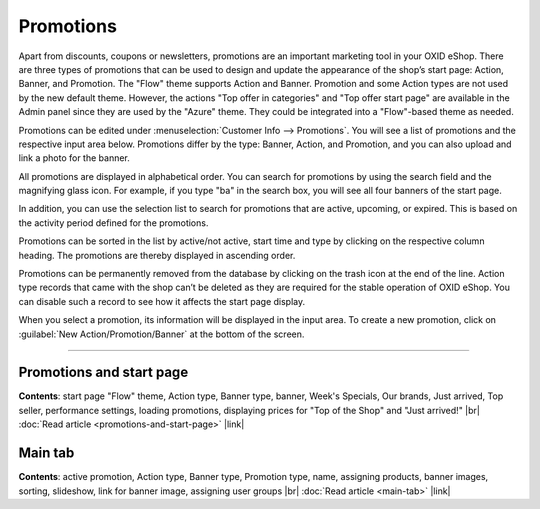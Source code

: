 ﻿Promotions
==========

Apart from discounts, coupons or newsletters, promotions are an important marketing tool in your OXID eShop. There are three types of promotions that can be used to design and update the appearance of the shop’s start page: Action, Banner, and Promotion. The \"Flow\" theme supports Action and Banner. Promotion and some Action types are not used by the new default theme. However, the actions \"Top offer in categories\" and \"Top offer start page\" are available in the Admin panel since they are used by the \"Azure\" theme. They could be integrated into a \"Flow\"-based theme as needed.

.. image:: ../../media/screenshots/oxbagv01.png
   :alt: Promotions
   :height: 535
   :width: 650

Promotions can be edited under :menuselection:`Customer Info --> Promotions`. You will see a list of promotions and the respective input area below. Promotions differ by the type: Banner, Action, and Promotion, and you can also upload and link a photo for the banner.

All promotions are displayed in alphabetical order. You can search for promotions by using the search field and the magnifying glass icon. For example, if you type \"ba\" in the search box, you will see all four banners of the start page.

In addition, you can use the selection list to search for promotions that are active, upcoming, or expired. This is based on the activity period defined for the promotions.

Promotions can be sorted in the list by active/not active, start time and type by clicking on the respective column heading. The promotions are thereby displayed in ascending order.

Promotions can be permanently removed from the database by clicking on the trash icon at the end of the line. Action type records that came with the shop can’t be deleted as they are required for the stable operation of OXID eShop. You can disable such a record to see how it affects the start page display.

When you select a promotion, its information will be displayed in the input area. To create a new promotion, click on :guilabel:`New Action/Promotion/Banner` at the bottom of the screen.

-----------------------------------------------------------------------------------------

Promotions and start page
-------------------------
**Contents**: start page \"Flow\" theme, Action type, Banner type, banner, Week's Specials, Our brands, Just arrived, Top seller, performance settings, loading promotions, displaying prices for \"Top of the Shop\" and \"Just arrived!\" |br|
:doc:`Read article <promotions-and-start-page>` |link|

Main tab
--------
**Contents**: active promotion, Action type, Banner type, Promotion type, name, assigning products, banner images, sorting, slideshow, link for banner image, assigning user groups |br|
:doc:`Read article <main-tab>` |link|


.. Intern: oxbagv, Status: